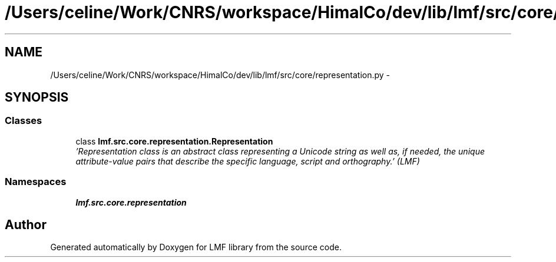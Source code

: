 .TH "/Users/celine/Work/CNRS/workspace/HimalCo/dev/lib/lmf/src/core/representation.py" 3 "Fri Jul 24 2015" "LMF library" \" -*- nroff -*-
.ad l
.nh
.SH NAME
/Users/celine/Work/CNRS/workspace/HimalCo/dev/lib/lmf/src/core/representation.py \- 
.SH SYNOPSIS
.br
.PP
.SS "Classes"

.in +1c
.ti -1c
.RI "class \fBlmf\&.src\&.core\&.representation\&.Representation\fP"
.br
.RI "\fI'Representation class is an abstract class representing a Unicode string as well as, if needed, the unique attribute-value pairs that describe the specific language, script and orthography\&.' (LMF) \fP"
.in -1c
.SS "Namespaces"

.in +1c
.ti -1c
.RI " \fBlmf\&.src\&.core\&.representation\fP"
.br
.in -1c
.SH "Author"
.PP 
Generated automatically by Doxygen for LMF library from the source code\&.
